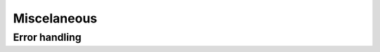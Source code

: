 Miscelaneous
============

Error handling
--------------

.. doxygenfunction:: eqs_last_error

.. doxygentypedef:: eqs_status_t

.. doxygendefine:: EQS_SUCCESS

.. doxygendefine:: EQS_INVALID_PARAMETER_ERROR

.. doxygendefine:: EQS_BUFFER_SIZE_ERROR

.. doxygendefine:: EQS_INTERNAL_ERROR
